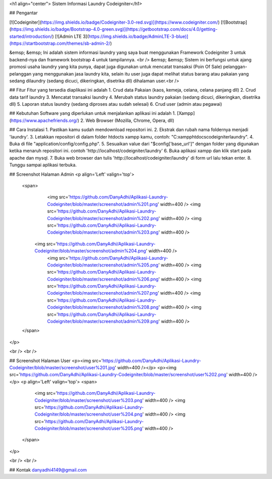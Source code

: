 <h1 align="center"> Sistem Informasi Laundry Codeigniter</h1>


## Pengantar

[![Codeigniter](https://img.shields.io/badge/Codeigniter-3.0-red.svg)](https://www.codeigniter.com/)
[![Bootstrap](https://img.shields.io/badge/Bootstrap-4.0-green.svg)](https://getbootstrap.com/docs/4.0/getting-started/introduction/)
[![Admin LTE 3](https://img.shields.io/badge/AdminLTE-3-blue)](https://startbootstrap.com/themes/sb-admin-2/)

&emsp; &emsp; Ini adalah sistem informasi laundry yang saya buat menggunakan Framework Codeigniter 3 untuk backend-nya dan framework bootstrap 4 untuk tampilannya. <br />
&emsp; &emsp; Sistem ini berfungsi untuk ajang promosi usaha laundry yang kita punya, dapat juga digunakan untuk mencatat transaksi (Poin Of Sale) pelanggan-pelanggan yang menggunakan jasa laundry kita, selain itu user juga dapat melihat status barang atau pakaian yang sedang dilaundry (sedang dicuci, dikeringkan, disetrika dll) dihalaman user.<br />
	
	
## Fitur
Fitur yang tersedia diaplikasi ini adalah
1. Crud data Pakaian (kaos, kemeja, celana, celana panjang dll) 
2. Crud data tarif laundry
3. Mencatat transaksi laundry
4. Merubah status laundry pakaian (sedang dicuci, dikeringkan, disetrika dll)
5. Laporan status laundry (sedang diproses atau sudah selesai)
6. Crud user (admin atau pegawai)

## Kebutuhan
Software yang diperlukan untuk menjalankan aplikasi ini adalah
1. [Xampp](https://www.apachefriends.org/)
2. Web Browser (Mozilla, Chrome, Opera, dll)

## Cara Instalasi
1. Pastikan kamu sudah mendownload repositori ini.
2. Ekstrak dan rubah nama foldernya menjadi 'laundry'.
3. Letakkan repositori di dalam folder htdocts xampp kamu, contoh: "C:\xampp\htdocs\codeigniter\laundry".
4. Buka di file "application/config/config.php".
5. Sesuaikan value dari "$config['base_url']" dengan folder yang digunakan ketika menaruh repositori ini. contoh 'http://localhost/codeigniter/laundry'
6. Buka aplikasi xampp dan klik start pada apache dan mysql.
7. Buka web browser dan tulis 'http://localhost/codeigniter/laundry' di form url lalu tekan enter.
8. Tunggu sampai aplikasi terbuka.


## Screenshot Halaman Admin
<p align='Left' valign='top'>
  <span>
		<img src='https://github.com/DanyAdhi/Aplikasi-Laundry-Codeigniter/blob/master/screenshot/admin%201.png'  width=400 />
		<img src='https://github.com/DanyAdhi/Aplikasi-Laundry-Codeigniter/blob/master/screenshot/admin%202.png'  width=400 />
		<img src='https://github.com/DanyAdhi/Aplikasi-Laundry-Codeigniter/blob/master/screenshot/admin%203.png'  width=400 />
	  <img src='https://github.com/DanyAdhi/Aplikasi-Laundry-Codeigniter/blob/master/screenshot/admin%204.png'  width=400 />
		<img src='https://github.com/DanyAdhi/Aplikasi-Laundry-Codeigniter/blob/master/screenshot/admin%205.png'  width=400 />
		<img src='https://github.com/DanyAdhi/Aplikasi-Laundry-Codeigniter/blob/master/screenshot/admin%206.png'  width=400 />
		<img src='https://github.com/DanyAdhi/Aplikasi-Laundry-Codeigniter/blob/master/screenshot/admin%207.png'  width=400 />
		<img src='https://github.com/DanyAdhi/Aplikasi-Laundry-Codeigniter/blob/master/screenshot/admin%208.png'  width=400 />
		<img src='https://github.com/DanyAdhi/Aplikasi-Laundry-Codeigniter/blob/master/screenshot/admin%209.png'  width=400 />
  </span>
</p>

<br />
<br />

## Screenshot Halaman User
<p><img src='https://github.com/DanyAdhi/Aplikasi-Laundry-Codeigniter/blob/master/screenshot/user%201.jpg'  width=400 /></p>
<p><img src='https://github.com/DanyAdhi/Aplikasi-Laundry-Codeigniter/blob/master/screenshot/user%202.png'  width=400 /></p>
<p align='Left' valign='top'>
<span>
	<img src='https://github.com/DanyAdhi/Aplikasi-Laundry-Codeigniter/blob/master/screenshot/user%203.png'  width=400 />
	<img src='https://github.com/DanyAdhi/Aplikasi-Laundry-Codeigniter/blob/master/screenshot/user%204.png'  width=400 />
	<img src='https://github.com/DanyAdhi/Aplikasi-Laundry-Codeigniter/blob/master/screenshot/user%205.png'  width=400 />
  </span>
</p>

<br />
<br />

## Kontak
danyadhi4149@gmail.com
